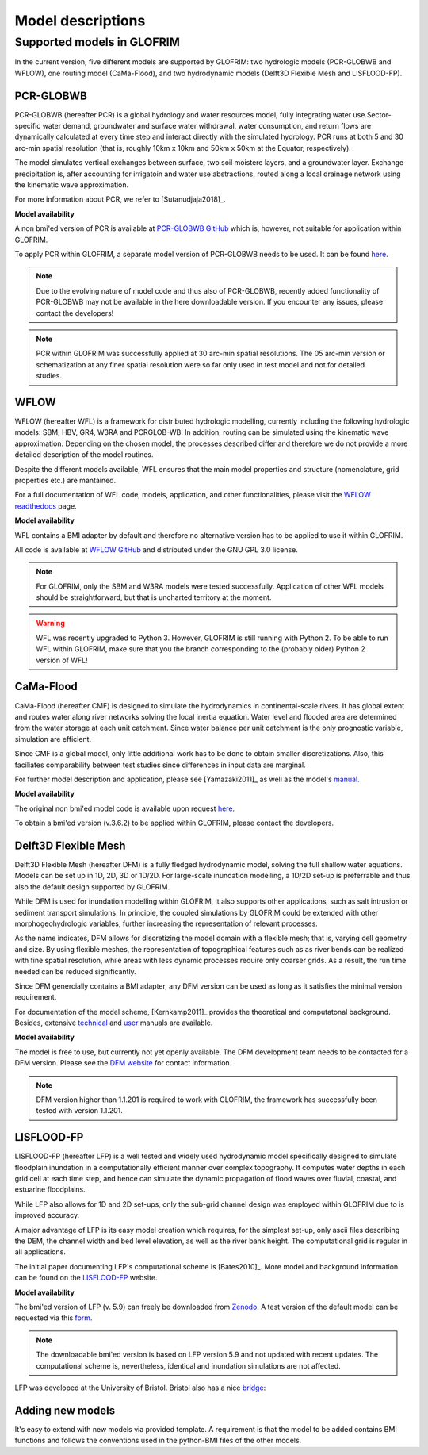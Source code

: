 .. models:

******************
Model descriptions
******************

Supported models in GLOFRIM
===========================

In the current version, five different models are supported by GLOFRIM: two hydrologic models (PCR-GLOBWB and WFLOW), one routing model (CaMa-Flood), and
two hydrodynamic models (Delft3D Flexible Mesh and LISFLOOD-FP).

PCR-GLOBWB
----------
PCR-GLOBWB (hereafter PCR) is a global hydrology and water resources model, fully integrating water use.Sector-specific water demand, groundwater and surface water withdrawal, 
water consumption, and return flows are dynamically calculated at every time step and interact directly with the simulated hydrology. PCR runs at both 5 and 30 arc-min spatial
resolution (that is, roughly 10km x 10km and 50km x 50km at the Equator, respectively).

The model simulates vertical exchanges between surface, two soil moistere layers, and a groundwater layer. Exchange precipitation is, after accounting for irrigatoin and water use abstractions,
routed along a local drainage network using the kinematic wave approximation.

For more information about PCR, we refer to [Sutanudjaja2018]_.

**Model availability**

A non bmi'ed version of PCR is available at `PCR-GLOBWB GitHub <https://github.com/UU-Hydro/PCR-GLOBWB_model>`_ which is, however, not suitable for application within GLOFRIM.

To apply PCR within GLOFRIM, a separate model version of PCR-GLOBWB needs to be used. It can be found `here <https://doi.org/10.5281/zenodo.3345900>`_.

.. note::

    Due to the evolving nature of model code and thus also of PCR-GLOBWB, recently added functionality of 
    PCR-GLOBWB may not be available in the here downloadable version.
    If you encounter any issues, please contact the developers!

.. note::

    PCR within GLOFRIM was successfully applied at 30 arc-min spatial resolutions. The 05 arc-min version or schematization at any finer spatial resolution were so far only used in test model and not for detailed studies.

WFLOW
-----
WFLOW (hereafter WFL) is a framework for distributed hydrologic modelling, currently including the following hydrologic models: SBM, HBV, GR4, W3RA and PCRGLOB-WB.
In addition, routing can be simulated using the kinematic wave approximation.
Depending on the chosen model, the processes described differ and therefore we do not provide a more detailed description of the model routines.

Despite the different models available, WFL ensures that the main model properties and structure (nomenclature, grid properties etc.) are mantained.

For a full documentation of WFL code, models, application, and other functionalities, please visit the `WFLOW readthedocs <https://wflow.readthedocs.io/en/latest/>`_ page.

**Model availability**

WFL contains a BMI adapter by default and therefore no alternative version has to be applied to use it within GLOFRIM.

All code is available at `WFLOW GitHub <https://github.com/openstreams/wflow/>`_ and distributed under the GNU GPL 3.0 license.

.. note::

    For GLOFRIM, only the SBM and W3RA models were tested successfully. Application of other WFL models should be straightforward, but that is uncharted territory at the moment.

.. warning::
    
    WFL was recently upgraded to Python 3. However, GLOFRIM is still running with Python 2. To be able to run WFL within GLOFRIM, make sure that you the branch corresponding to 
    the (probably older) Python 2 version of WFL!

CaMa-Flood
----------
CaMa-Flood (hereafter CMF) is designed to simulate the hydrodynamics in continental-scale rivers. It has global extent and routes water along river networks solving the 
local inertia equation. Water level and flooded area are determined from the water storage at each unit catchment. Since water balance per unit catchment is the only prognostic 
variable, simulation are efficient.

Since CMF is a global model, only little additional work has to be done to obtain smaller discretizations. Also, this faciliates comparability between test studies since differences
in input data are marginal.

For further model description and application, please see [Yamazaki2011]_ as well as the model's `manual <http://hydro.iis.u-tokyo.ac.jp/~yamadai/cama-flood/Manual_CaMa-Flood_v362.pdf>`_.

**Model availability**

The original non bmi'ed model code is available upon request `here <http://hydro.iis.u-tokyo.ac.jp/~yamadai/cama-flood/>`_.

To obtain a bmi'ed version (v.3.6.2) to be applied within GLOFRIM, please contact the developers.

Delft3D Flexible Mesh
---------------------
Delft3D Flexible Mesh (hereafter DFM) is a fully fledged hydrodynamic model, solving the full shallow water equations. Models can be set up in 1D, 2D, 3D or 1D/2D. For large-scale
inundation modelling, a 1D/2D set-up is preferrable and thus also the default design supported by GLOFRIM.

While DFM is used for inundation modelling within GLOFRIM, it also supports other applications, such as salt intrusion or sediment transport simulations. In principle, the
coupled simulations by GLOFRIM could be extended with other morphogeohydrologic variables, further increasing the representation of relevant processes.

As the name indicates, DFM allows for discretizing the model domain with a flexible mesh; that is, varying cell geometry and size. By using flexible meshes, the representation
of topographical features such as as river bends can be realized with fine spatial resolution, while areas with less dynamic processes require only coarser grids. As a result,
the run time needed can be reduced significantly.

Since DFM genercially contains a BMI adapter, any DFM version can be used as long as it satisfies the minimal version requirement.

For documentation of the model scheme, [Kernkamp2011]_ provides the theoretical and computatonal background. Besides, extensive `technical <https://content.oss.deltares.nl/delft3d/manuals/D-Flow_FM_Technical_Reference_Manual.pdf>`_ 
and `user <https://content.oss.deltares.nl/delft3d/manuals/D-Flow_FM_User_Manual.pdf>`_ manuals are available.

**Model availability**

The model is free to use, but currently not yet openly available. The DFM development team needs to be contacted for a DFM version.
Please see the `DFM website <https://oss.deltares.nl/web/delft3dfm/home>`_ for contact information.

.. note::

    DFM version higher than 1.1.201 is required to work with GLOFRIM, the framework has successfully been tested with version 1.1.201.

LISFLOOD-FP
-----------
LISFLOOD-FP (hereafter LFP) is a well tested and widely used hydrodynamic model specifically designed to simulate floodplain inundation in a computationally efficient manner over complex topography. 
It computes water depths in each grid cell at each time step, and hence can simulate the dynamic propagation of flood waves over fluvial, coastal, and estuarine floodplains.

While LFP also allows for 1D and 2D set-ups, only the sub-grid channel design was employed within GLOFRIM due to is improved accuracy.

A major advantage of LFP is its easy model creation which requires, for the simplest set-up, only ascii files describing the DEM, the channel width and bed level elevation, as
well as the river bank height. The computational grid is regular in all applications.

The initial paper documenting LFP's computational scheme is [Bates2010]_. More model and background information can be found on the `LISFLOOD-FP <https://www.bristol.ac.uk/geography/research/hydrology/models/lisflood/>`_ website.

**Model availability**

The bmi'ed version of LFP (v. 5.9) can freely be downloaded from `Zenodo <https://doi.org/10.5281/zenodo.1479836>`_. 
A test version of the default model can be requested via this `form <https://www.bristol.ac.uk/geography/research/hydrology/models/lisflood/downloads/>`_.

.. note::

    The downloadable bmi'ed version is based on LFP version 5.9 and not updated with recent updates.
    The computational scheme is, nevertheless, identical and inundation simulations are not affected.

LFP was developed at the University of Bristol. Bristol also has a nice `bridge <https://en.wikipedia.org/wiki/Clifton_Suspension_Bridge>`_:

.. image:: _images/bridge.png


Adding new models
-----------------
It's easy to extend with new models via provided template.
A requirement is that the model to be added contains BMI functions and follows the conventions used in the python-BMI files of the other models.
